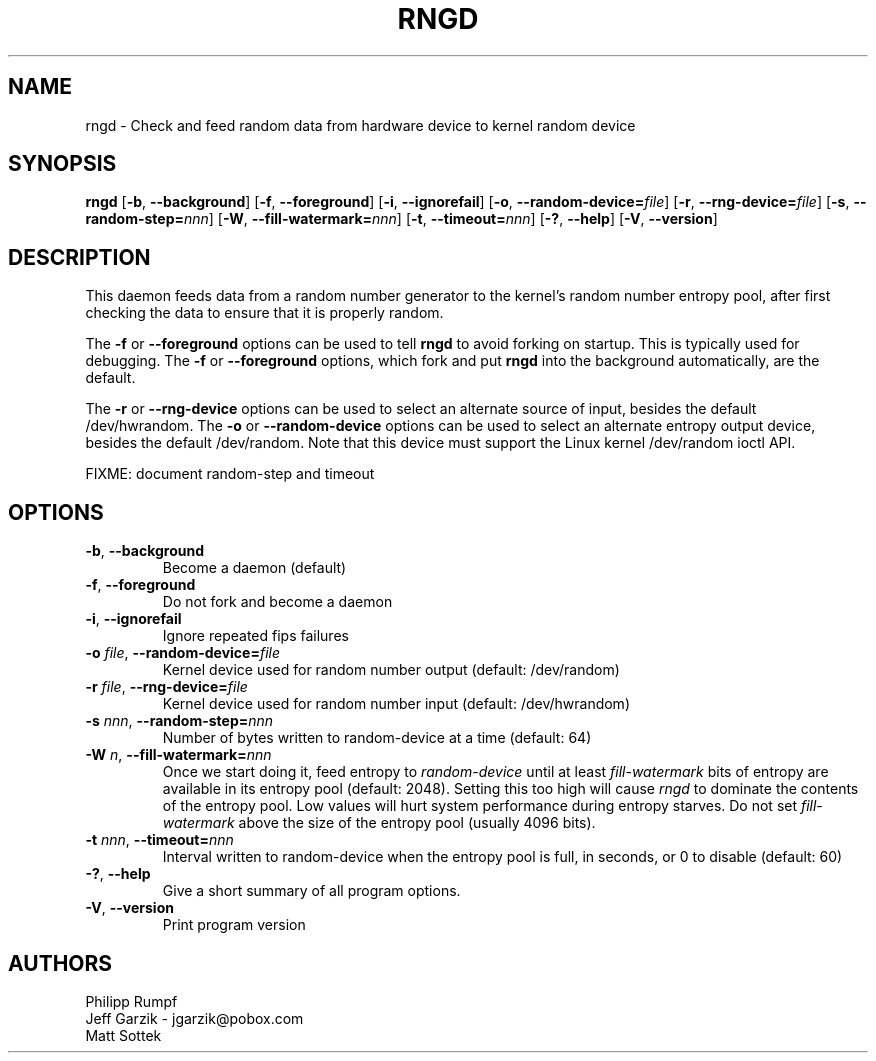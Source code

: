 .\" Copyright (C) 2001 Jeff Garzik -- jgarzik@pobox.com
.\"
.TH RNGD 8 "March 2001" "rng-tools 2"

.SH NAME
rngd \- Check and feed random data from hardware device to kernel random device

.SH SYNOPSIS
.B rngd
[\fB\-b\fR, \fB\-\-background\fR]
[\fB\-f\fR, \fB\-\-foreground\fR]
[\fB\-i\fR, \fB\-\-ignorefail\fR]
[\fB\-o\fR, \fB\-\-random-device=\fIfile\fR]
[\fB\-r\fR, \fB\-\-rng-device=\fIfile\fR]
[\fB\-s\fR, \fB\-\-random-step=\fInnn\fR]
[\fB\-W\fR, \fB\-\-fill-watermark=\fInnn\fR]
[\fB\-t\fR, \fB\-\-timeout=\fInnn\fR]
[\fB\-?\fR, \fB\-\-help\fR]
[\fB\-V\fR, \fB\-\-version\fR]
.RI

.SH DESCRIPTION
This daemon feeds data from a random number generator to the kernel's
random number entropy pool, after first checking the data to ensure that
it is properly random.
.PP
The \fB\-f\fR or \fB\-\-foreground\fR options can be used to tell
\fBrngd\fR to avoid forking on startup.  This is typically used for
debugging.  The \fB\-f\fR or \fB\-\-foreground\fR options, which fork and put
\fBrngd\fR into the background automatically, are the default.
.PP
The \fB\-r\fR or \fB\-\-rng-device\fR options can be used to select an
alternate source of input, besides the default /dev/hwrandom.
The \fB\-o\fR or \fB\-\-random-device\fR options can be used to select
an alternate entropy output device, besides the default /dev/random.
Note that this device must support the Linux kernel /dev/random 
ioctl API.
.PP
FIXME: document random-step and timeout

.SH OPTIONS
.TP
\fB\-b\fR, \fB\-\-background\fR
Become a daemon (default)
.TP
\fB\-f\fR, \fB\-\-foreground\fR
Do not fork and become a daemon
.TP
\fB\-i\fR, \fB\-\-ignorefail\fR
Ignore repeated fips failures
.TP
\fB\-o\fI file\fR, \fB\-\-random-device=\fIfile\fR
Kernel device used for random number output
(default: /dev/random)
.TP
\fB\-r\fI file\fR, \fB\-\-rng-device=\fIfile\fR
Kernel device used for random number input
(default: /dev/hwrandom)
.TP
\fB\-s\fI nnn\fR, \fB\-\-random-step=\fInnn\fR
Number of bytes written to random-device at a time (default: 64)
.TP
\fB\-W\fI n\fR, \fB\-\-fill\-watermark=\fInnn\fR
Once we start doing it, feed entropy to \fIrandom-device\fR until at least
\fIfill-watermark\fR bits of entropy are available in its entropy pool (default: 2048).
Setting this too high will cause \fIrngd\fR to dominate the contents of the
entropy pool.  Low values will hurt system performance during entropy 
starves.  Do not set \fIfill-watermark\fR above the size of the
entropy pool (usually 4096 bits).
.TP
\fB\-t\fI nnn\fR, \fB\-\-timeout=\fInnn\fR
Interval written to random-device when the entropy pool is full, in seconds, or 0 to disable (default: 60)
.TP
\fB\-?\fR, \fB\-\-help\fR
Give a short summary of all program options.
.TP
\fB\-V\fR, \fB\-\-version\fR
Print program version

.SH AUTHORS
Philipp Rumpf
.br
Jeff Garzik \- jgarzik@pobox.com
.br
Matt Sottek

